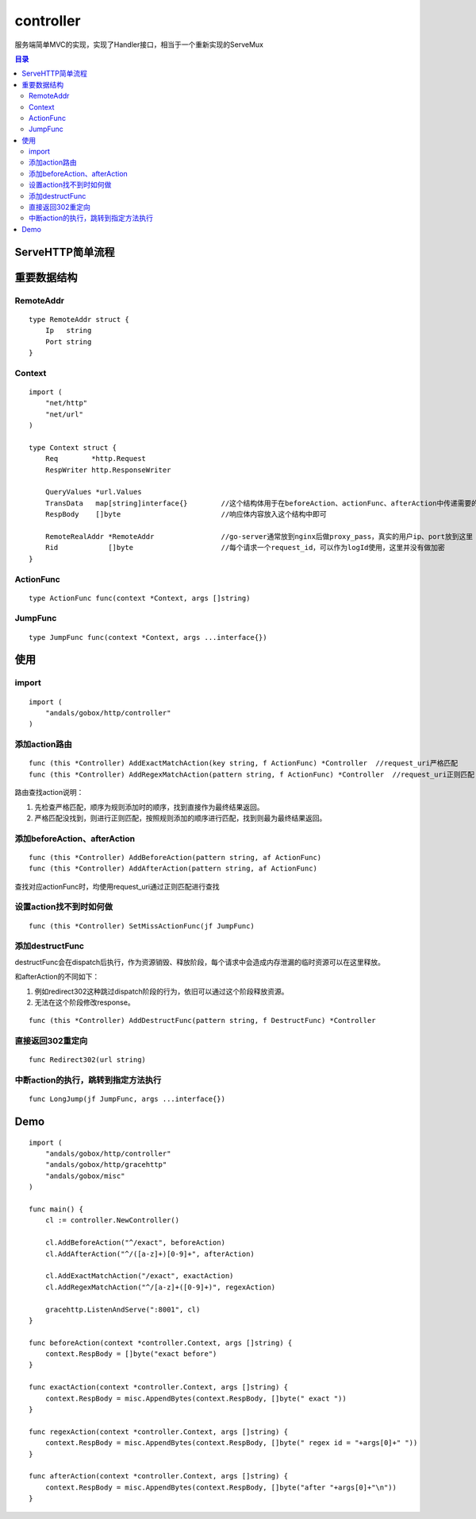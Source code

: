 .. _controller:

controller
=============
服务端简单MVC的实现，实现了Handler接口，相当于一个重新实现的ServeMux

.. contents:: 目录

ServeHTTP简单流程
------------------

.. image:: serve-http.png

重要数据结构
--------------

RemoteAddr
^^^^^^^^^^^

::

    type RemoteAddr struct {
        Ip   string
        Port string
    }


Context
^^^^^^^^^^^^

::

    import (
        "net/http"
        "net/url"
    )

    type Context struct {
        Req        *http.Request
        RespWriter http.ResponseWriter

        QueryValues *url.Values
        TransData   map[string]interface{}        //这个结构体用于在beforeAction、actionFunc、afterAction中传递需要的信息
        RespBody    []byte                        //响应体内容放入这个结构中即可

        RemoteRealAddr *RemoteAddr                //go-server通常放到nginx后做proxy_pass，真实的用户ip、port放到这里
        Rid            []byte                     //每个请求一个request_id，可以作为logId使用，这里并没有做加密
    }

ActionFunc
^^^^^^^^^^^^^

::

    type ActionFunc func(context *Context, args []string)

JumpFunc
^^^^^^^^^^^^^

::

    type JumpFunc func(context *Context, args ...interface{})

使用
--------

import
^^^^^^^^

::

    import (
        "andals/gobox/http/controller"
    )

添加action路由
^^^^^^^^^^^^^^^

::

        func (this *Controller) AddExactMatchAction(key string, f ActionFunc) *Controller  //request_uri严格匹配
        func (this *Controller) AddRegexMatchAction(pattern string, f ActionFunc) *Controller  //request_uri正则匹配

路由查找action说明：

1. 先检查严格匹配，顺序为规则添加时的顺序，找到直接作为最终结果返回。
#. 严格匹配没找到，则进行正则匹配，按照规则添加的顺序进行匹配，找到则最为最终结果返回。

添加beforeAction、afterAction
^^^^^^^^^^^^^^^^^^^^^^^^^^^^^^^^^

::

    func (this *Controller) AddBeforeAction(pattern string, af ActionFunc)
    func (this *Controller) AddAfterAction(pattern string, af ActionFunc)

查找对应actionFunc时，均使用request_uri通过正则匹配进行查找

设置action找不到时如何做
^^^^^^^^^^^^^^^^^^^^^^^^^^^^^^^^^

::

    func (this *Controller) SetMissActionFunc(jf JumpFunc)

添加destructFunc
^^^^^^^^^^^^^^^^^^^

destructFunc会在dispatch后执行，作为资源销毁、释放阶段，每个请求中会造成内存泄漏的临时资源可以在这里释放。

和afterAction的不同如下：

1. 例如redirect302这种跳过dispatch阶段的行为，依旧可以通过这个阶段释放资源。
#. 无法在这个阶段修改response。

::

    func (this *Controller) AddDestructFunc(pattern string, f DestructFunc) *Controller

直接返回302重定向
^^^^^^^^^^^^^^^^^^^^^^^^^^^^^^^^^

::

    func Redirect302(url string)

中断action的执行，跳转到指定方法执行
^^^^^^^^^^^^^^^^^^^^^^^^^^^^^^^^^^^^^^

::

    func LongJump(jf JumpFunc, args ...interface{})

Demo
---------

::

    import (
        "andals/gobox/http/controller"
        "andals/gobox/http/gracehttp"
        "andals/gobox/misc"
    )

    func main() {
        cl := controller.NewController()

        cl.AddBeforeAction("^/exact", beforeAction)
        cl.AddAfterAction("^/([a-z]+)[0-9]+", afterAction)

        cl.AddExactMatchAction("/exact", exactAction)
        cl.AddRegexMatchAction("^/[a-z]+([0-9]+)", regexAction)

        gracehttp.ListenAndServe(":8001", cl)
    }

    func beforeAction(context *controller.Context, args []string) {
        context.RespBody = []byte("exact before")
    }

    func exactAction(context *controller.Context, args []string) {
        context.RespBody = misc.AppendBytes(context.RespBody, []byte(" exact "))
    }

    func regexAction(context *controller.Context, args []string) {
        context.RespBody = misc.AppendBytes(context.RespBody, []byte(" regex id = "+args[0]+" "))
    }

    func afterAction(context *controller.Context, args []string) {
        context.RespBody = misc.AppendBytes(context.RespBody, []byte("after "+args[0]+"\n"))
    }
